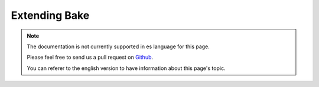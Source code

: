 Extending Bake
##############

.. note::
    The documentation is not currently supported in es language for this page.

    Please feel free to send us a pull request on
    `Github <https://github.com/cakephp/docs>`_.

    You can referer to the english
    version to have information about this page's topic.

.. meta::
    :title lang=es: Extending Bake
    :keywords lang=es: command line interface,development,bake view, bake template syntax,erb tags,asp tags,percent tags
